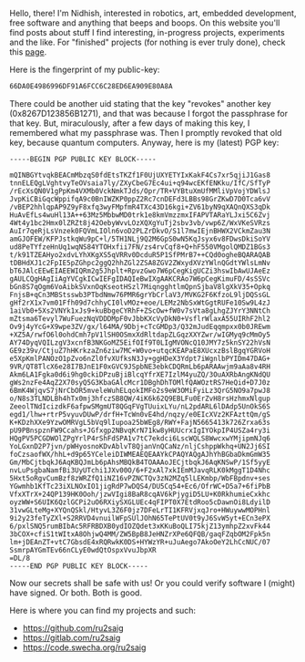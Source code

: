 #+BEGIN_COMMENT
.. title: About
.. slug: about
.. date: 2023-07-03 15:13:32 UTC+05:30
.. tags: 
.. category: 
.. link: 
.. description: 
.. type: text

#+END_COMMENT

Hello, there! I'm Nidhish, interested in robotics, art, embedded development, free software and anything that beeps and boops. On this website you'll find posts about stuff I find interesting, in-progress projects, experiments and the like. For "finished" projects (for nothing is ever truly done), check this [[https://ru2saig.github.io/projects/][page]]. 

Here is the fingerprint of my public-key:
#+BEGIN_SRC bash
  66DA0E4986996DF91A6FCC6C28ED6EA909E80A8A
#+END_SRC

There could be another uid stating that the key "revokes" another key (0x8267D123856B1271), and that was because I forgot the passphrase for that key. But, miraculously, after a few days of making this key, I remembered what my passphrase was. Then I promptly revoked that old key, because quantum computers.
Anyway, here is my (latest) PGP key:
#+BEGIN_SRC
-----BEGIN PGP PUBLIC KEY BLOCK-----

mQINBGYtvqkBEACmMbzqS0fdEtsTKZf1F0UjUXYETYIxKakF4Cs7xr5qjiJ1Gas8
tnnELEQgLVghtvyTeOVsaia7ly/ZXyCbeG7Ec4ui+q94wcEKfENKku/IfC/SfTyP
/rEcXsQN0V1gPpKm4VXMb0VckNmkTJds/Opr/TR+VYBtuXmUfMMliVpVojYDWlsJ
JvpKiCBiGqcWppifqA9c0BnIWZKP0ppZ2Rc7cnDEFd3LBBs98GrZKwD7D0Tca6vV
/vBEP2hhlqpAP9Z9yF8xfq3wyFMpfmR4TXc43D16kgi+ZV61byN9qXAQnQXS3qDk
HuAvEfLs4wuHl13A++63Mz5MbbwMD0trk1e8kmVmzzmxIFAPVTARaYLJxi5C6Zvj
4Wt4y1bc2Hmx0lZRZt8j42OebyWvvLOzXQXgYuTj2sbv3vb/vwp6Z/WxVKeSVRzs
AuIr7qeRjLsVnzek0FQVmLIOln6voD2PLZrDkvO/S1l7mwIEjnBHWX2VCkmZau3N
amGJOFEW/KFPJstkqWu9pC+l/5TH1NLj9Q2M6GpS0wN5KqJsyx6v8FDwsDkiSoYV
ud8PeTYfzeHnUq1wqNS84YTOHxfii7FN/zs4rvCqf8+Q+hF550VMgolQMDZ1BGs3
t/k91TZEAHyo2xdvLYhXKgXS5qVRRv0DcduR5P1SfPMrB7++CQd0ogheBQARAQAB
tDBHdXJ1c2FpIE5pZGhpc2ggQ2hhZGl2ZSA8ZGV2ZWxydXVzYWlnQGdtYWlsLmNv
bT6JAlcEEwEIAEEWIQRm2g5Jhplt+RpvzGwo7W6pCegKigUCZi3hswIbAwUJAeEz
gAULCQgHAgIiAgYVCgkICwIEFgIDAQIeBwIXgAAKCRAo7W6pCegKimuFD/4sSSVc
bGn8S7qOgm6VoAibkSVxnOqKseotHSzl7MiqngghtlmQpnSjbaV8lgXkV35+Opkq
FnjsB+qCn3MBStsswb3PTbdNmw76PMR6grYbCrlaV3/MVKG2F6KfzoL9ljDQSsGL
gHf2rX1x7vm01Ffh09d7chhyCI0lvMOz+eoe/LEMz2NbSxWtGgtRUFe10Sw9L4zJ
1aiVb0+5Xs2VNYk1xJs9+kuBbgeCYRhF+ZScOw+fW0v7sVta8gLhgZJYrY3NNtCh
mZtsma6Tevyl7WuFuezNqVDDDMpF0vJbbKXcVyDkN0+VsflrWlaxA55UIRhF2hl2
Ov9j4yYcG+X9wpe3ZV/gx/l64MA/9Dbj+cTcGMDp3/Q32mJudEqqmpxx0b0JREwm
+XZ5A/rwfO6l0ohdCmh7pV1lSH0OSmxXdRltdapZLGqzXXYZwr/wIGMyq9cMmOy5
AY74DyqVQILzgV3xcnfB3NKGoMZ5EifOIf9T0LIgMVONcQ10JMY7z5knSY22hVsN
GE9z39v/CtjuZ7hHKrkzaZn6ziw7MC+W0vo+utqcKEAPaE8XUcxzBslBgqYGRVoH
e5XpKmlPANOzO1pZvo6nZl0fvXUfksN3Jy+ggHDeX3Ydpt7iWgnlbPYIDm47DAG+
9VR/QT8TlcX6e28I7BJnE1F0xGVC9JSpbNE3ebkCDQRmLb6pARAAwjm9aAa8v4RH
Akm6LA1Fgka0d6i9hg0ckiDPzuBjiBlcqYfrXE7IzlM4yuZQ/3OuAXRbAngKNdQU
gWs2nzFe4AqZ2X70syQ5G3KbaGAlcMcr1DBghDhTOMlfQAWOztRS7HeQid+D7J0z
6BmK4WjqvS7jNrCbOR5mveleWuhELqokIMFo2s9eW3OMiFyiLz3QrG5NO9a7pwJ8
o/N8s3TLNDLBh4hTx0mj3hfczSB8QW/4iK6k62Q9EBLFu0ErZvH8rsHzhmxNlgup
ZeeolTNdIcizdkF6afpwSMgmUT8QGqFVgTUuixLYu/nL2pdARL6lDAdp5UnOkS6S
egd1/lhw+rtrP5vyuvDUwP/drfH+TcWn0vE4hd/nqzy/e0EIcXVz2KFAzttQm/gS
K+KDzhXXe9YzwOMRVgL5bVq9lIupoa25bWEg8/RWY+FajN5665413k726Zrxa63s
pU9PBnspznFW9Ccahs+JGfxgp2NBvqKrN71kw8yHUUcrxIgIYOkpIP4USZa4ry3i
HQgPV5PCGDWOlZPgYrlP4rShFdSPA1v7tC7ekdci6LscWQLS8WwcxwYMjipmNJq6
YoLGxnD2P7jvn/pWHyosnoKDvAblvT8QjanVnQCaNz/nljCshppWkhq+UN2Jj6SI
foCzsaofWX/hhL+d9p65YCeleiDIWMEAEQEAAYkCPAQYAQgAJhYhBGbaDkmGmW35
Gm/MbCjtbqkJ6AqKBQJmLb6pAhsMBQkB4TOAAAoJECjtbqkJ6AqKNSwP/1Sf5yyE
nvLuPsgbaNamfBi3UyUTchi1JXv00O/6+F2xAl7xkIEmMJavqRLK0kMggT1D4Nhc
5Hxt5oRgvCumBzf8zWRZfQ1iNZ16vPZNCTQv3zN2MZq5lLEKmbp/WbFBpdnv+ses
YGwmhb1KfTc23iXLNOxIO1jigRdP7wDQS4/DU5Cq54+Ec6/OfrWC+D5a7+6fiPbB
VfxXTrX+24QP139HK0Ooh/jzwVIgi8BaR8cqAV6kPjygiD5LU+K0RkhumieCxkhc
oyzWW+S6UIK6QzlGCPi2uO6RXiySXGLUEc4qFIPT0X7EtdRoo5cDawnOi8LdyilD
31vwGLteMg+XYQnQSkl/HtyvL3Z6F0jz7DFeLrTI1KFRVjxqJro+HWuywwMOPHnl
9i2y23feTyZXl+S2RRVD4vnuilWFpSUlJOhN65TePtUV0t9yJ6SvW5yt+ECn3ePX
6/pxlSNQ5rumBIbAc5RFRBDXB0ydIOZQdet3xKKuBoQLI75kjZ13ymhpZ2xvFk44
3bCOX+cfiS1tWItxA8OhjwQ4MM/ZW5BpB8JeHNZrXPe6QFQB/gaqFZqbOM2Fpk5n
lm+jDEAnZT+vtC7GbsdE4xRQRwkK0DS+HYWzYR+uJuAego7AkoOeY2LhCcNUC/07
SsmrpAYGmTEv66nCLyE0wdQtOspxVvuJbpXR
=DL/8
-----END PGP PUBLIC KEY BLOCK-----
#+END_SRC

Now our secrets shall be safe with us! Or you could verify software I (might) have signed. Or both. Both is good.

Here is where you can find my projects and such:
- https://github.com/ru2saig
- https://gitlab.com/ru2saig
- https://code.swecha.org/ru2saig

